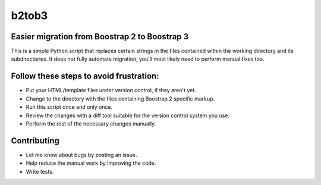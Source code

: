 b2tob3
======

Easier migration from Boostrap 2 to Boostrap 3
----------------------------------------------

This is a simple Python script that replaces certain strings in the files
contained within the working directory and its subdirectories. It does not fully
automate migration, you'll most likely need to perform manual fixes too.

Follow these steps to avoid frustration:
----------------------------------------

* Put your HTML/template files under version control, if they aren't yet.
* Change to the directory with the files containing Boostrap 2 specific markup.
* Run this script once and only once.
* Review the changes with a diff tool suitable for the version control system you use.
* Perform the rest of the necessary changes manually.

Contributing
------------

* Let me know about bugs by posting an issue.
* Help reduce the manual work by improving the code.
* Write tests.
